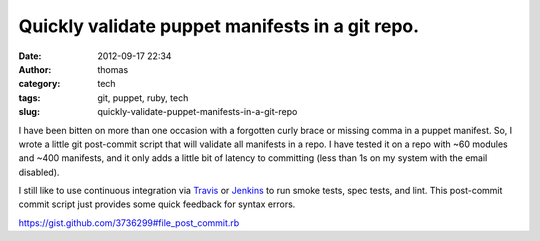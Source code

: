 Quickly validate puppet manifests in a git repo.
################################################
:date: 2012-09-17 22:34
:author: thomas
:category: tech
:tags: git, puppet, ruby, tech
:slug: quickly-validate-puppet-manifests-in-a-git-repo

I have been bitten on more than one occasion with a forgotten curly
brace or missing comma in a puppet manifest. So, I wrote a little git
post-commit script that will validate all manifests in a repo. I have
tested it on a repo with ~60 modules and ~400 manifests, and it only
adds a little bit of latency to committing (less than 1s on my system
with the email disabled).

I still like to use continuous integration via `Travis`_ or `Jenkins`_
to run smoke tests, spec tests, and lint. This post-commit commit script
just provides some quick feedback for syntax errors.

.. raw:: html

   <p>

.. raw:: html

   <script src="https://gist.github.com/3736299.js?file=post-commit.rb"></script>

.. raw:: html

   </p>

https://gist.github.com/3736299#file_post_commit.rb

.. _Travis: http://travis-ci.org/
.. _Jenkins: http://jenkins-ci.org/
